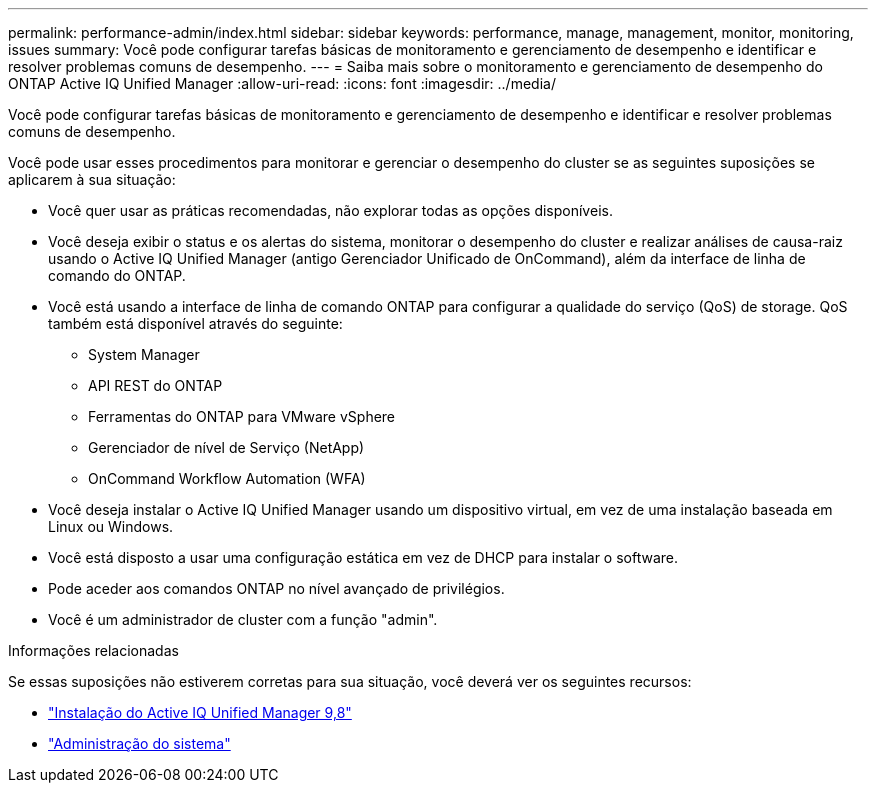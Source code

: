 ---
permalink: performance-admin/index.html 
sidebar: sidebar 
keywords: performance, manage, management, monitor, monitoring, issues 
summary: Você pode configurar tarefas básicas de monitoramento e gerenciamento de desempenho e identificar e resolver problemas comuns de desempenho. 
---
= Saiba mais sobre o monitoramento e gerenciamento de desempenho do ONTAP Active IQ Unified Manager
:allow-uri-read: 
:icons: font
:imagesdir: ../media/


[role="lead"]
Você pode configurar tarefas básicas de monitoramento e gerenciamento de desempenho e identificar e resolver problemas comuns de desempenho.

Você pode usar esses procedimentos para monitorar e gerenciar o desempenho do cluster se as seguintes suposições se aplicarem à sua situação:

* Você quer usar as práticas recomendadas, não explorar todas as opções disponíveis.
* Você deseja exibir o status e os alertas do sistema, monitorar o desempenho do cluster e realizar análises de causa-raiz usando o Active IQ Unified Manager (antigo Gerenciador Unificado de OnCommand), além da interface de linha de comando do ONTAP.
* Você está usando a interface de linha de comando ONTAP para configurar a qualidade do serviço (QoS) de storage. QoS também está disponível através do seguinte:
+
** System Manager
** API REST do ONTAP
** Ferramentas do ONTAP para VMware vSphere
** Gerenciador de nível de Serviço (NetApp)
** OnCommand Workflow Automation (WFA)


* Você deseja instalar o Active IQ Unified Manager usando um dispositivo virtual, em vez de uma instalação baseada em Linux ou Windows.
* Você está disposto a usar uma configuração estática em vez de DHCP para instalar o software.
* Pode aceder aos comandos ONTAP no nível avançado de privilégios.
* Você é um administrador de cluster com a função "admin".


.Informações relacionadas
Se essas suposições não estiverem corretas para sua situação, você deverá ver os seguintes recursos:

* http://docs.netapp.com/ocum-98/topic/com.netapp.doc.onc-um-isg/home.html["Instalação do Active IQ Unified Manager 9,8"]
* link:../system-admin/index.html["Administração do sistema"]

